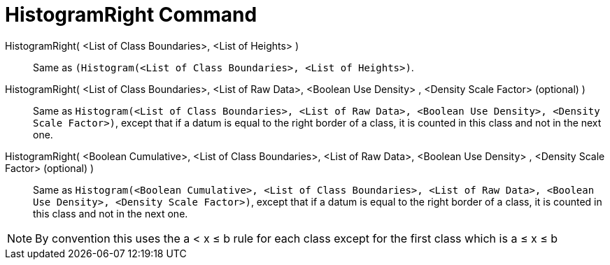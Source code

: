 = HistogramRight Command
:page-en: commands/HistogramRight
ifdef::env-github[:imagesdir: /en/modules/ROOT/assets/images]

HistogramRight( <List of Class Boundaries>, <List of Heights> )::
  Same as 
  `++(Histogram(<List of Class Boundaries>, <List of Heights>)++`.

HistogramRight( <List of Class Boundaries>, <List of Raw Data>, <Boolean Use Density> , <Density Scale Factor> (optional) )::
  Same as
  `++Histogram(<List of Class Boundaries>, <List of Raw Data>, <Boolean Use Density>, <Density Scale Factor>)++`, except
  that if a datum is equal to the right border of a class, it is counted in this class and not in the next one.

HistogramRight( <Boolean Cumulative>, <List of Class Boundaries>, <List of Raw Data>, <Boolean Use Density> , <Density Scale Factor> (optional) )::
  Same as
  `++Histogram(<Boolean Cumulative>, <List of Class Boundaries>, <List of Raw Data>, <Boolean Use Density>, <Density Scale Factor>)++`,
  except that if a datum is equal to the right border of a class, it is counted in this class and not in the next one.

[NOTE]
====

By convention this uses the a < x ≤ b rule for each class except for the first class which is a ≤ x ≤ b

====
